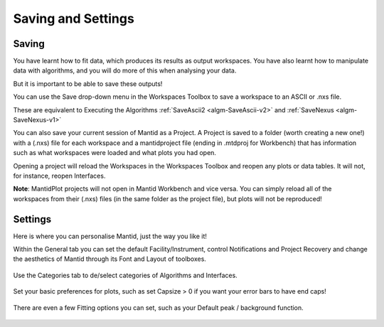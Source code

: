 .. _01_save_settings:

===================
Saving and Settings
===================

.. raw:: html

    <style> .red {color:#FF0000; font-weight:bold} </style>

.. role:: red


Saving
------

You have learnt how to fit data, which produces its results as output workspaces.
You have also learnt how to manipulate data with algorithms, and you will do more of this when analysing your data.

But it is important to be able to save these outputs!

.. figure:: /images/SaveButton.png
   :align: right
   :width: 150px
   :alt: SaveButton

You can use the Save drop-down menu in the Workspaces Toolbox to save a workspace to an ASCII or .nxs file.

These are equivalent to Executing the Algorithms :ref:`SaveAscii2 <algm-SaveAscii-v2>` and :ref:`SaveNexus <algm-SaveNexus-v1>`

You can also save your current session of Mantid as a Project. A Project is saved to a folder (worth creating a new one!) with a (.nxs) file for each workspace and a mantidproject file (ending in :red:`.mtdproj` for Workbench) that has information such as what workspaces were loaded and what plots you had open.

Opening a project will reload the Workspaces in the Workspaces Toolbox and reopen any plots or data tables. It will not, for instance, reopen Interfaces.

**Note**: MantidPlot projects will not open in Mantid Workbench and vice versa. You can simply reload all of the workspaces from their (.nxs) files (in the same folder as the project file), but plots will not be reproduced!


Settings
--------

Here is where you can personalise Mantid, just the way you like it!

Within the General tab you can set the default Facility/Instrument, control Notifications and Project Recovery and change the aesthetics of Mantid through its Font and Layout of toolboxes.

.. figure:: /images/SettingsGeneral.png
   :align: center
   :alt: SettingsGeneral

Use the Categories tab to de/select categories of Algorithms and Interfaces.

.. figure:: /images/SettingsCategories.png
   :align: center
   :alt: SettingsCategories

Set your basic preferences for plots, such as set Capsize > 0 if you want your error bars to have end caps!

.. figure:: /images/PlotSettings.png
   :align: center
   :alt: SettingsPlots


There are even a few Fitting options you can set, such as your Default peak / background function.

.. figure:: /images/SettingsFitting.png
   :align: center
   :alt: SettingsFitting
